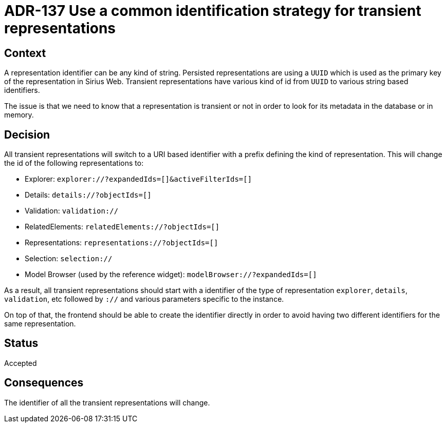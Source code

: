 = ADR-137 Use a common identification strategy for transient representations

== Context

A representation identifier can be any kind of string.
Persisted representations are using a `UUID` which is used as the primary key of the representation in Sirius Web.
Transient representations have various kind of id from `UUID` to various string based identifiers.

The issue is that we need to know that a representation is transient or not in order to look for its metadata in the database or in memory.

== Decision

All transient representations will switch to a URI based identifier with a prefix defining the kind of representation.
This will change the id of the following representations to:

- Explorer: `explorer://?expandedIds=[]&activeFilterIds=[]`
- Details: `details://?objectIds=[]`
- Validation: `validation://`
- RelatedElements: `relatedElements://?objectIds=[]`
- Representations: `representations://?objectIds=[]`
- Selection: `selection://`
- Model Browser (used by the reference widget): `modelBrowser://?expandedIds=[]`

As a result, all transient representations should start with a identifier of the type of representation `explorer`, `details`, `validation`, etc followed by `://` and various parameters specific to the instance.

On top of that, the frontend should be able to create the identifier directly in order to avoid having two different identifiers for the same representation.

== Status

Accepted

== Consequences

The identifier of all the transient representations will change.